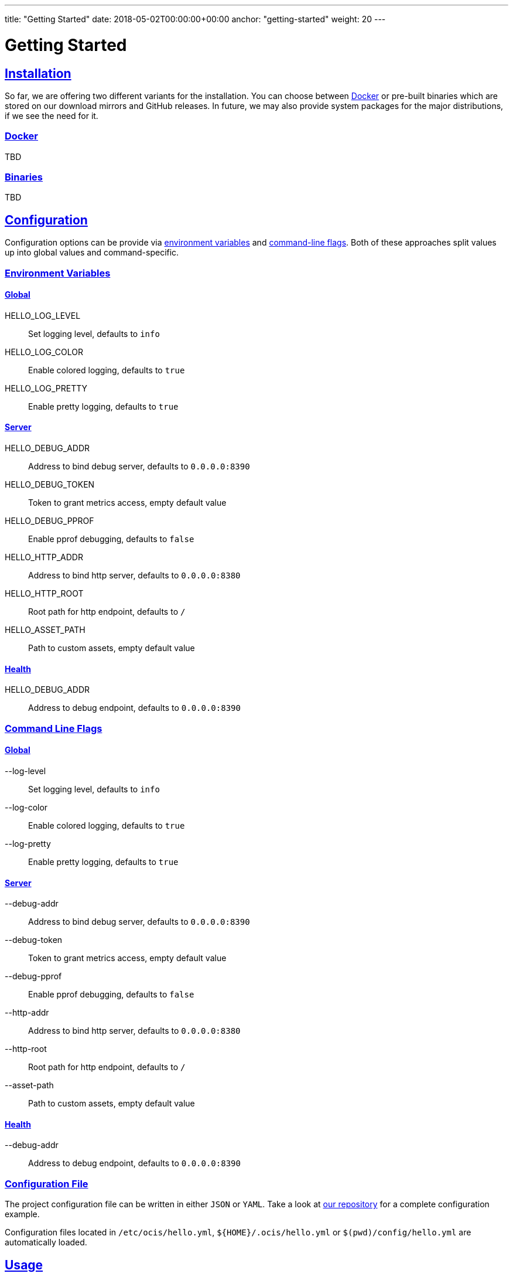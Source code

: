 ---
title: "Getting Started"
date: 2018-05-02T00:00:00+00:00
anchor: "getting-started"
weight: 20
---

= Getting Started
:sectlinks:
:docker: https://www.docker.com/
:repo: https://github.com/owncloud/ocis-hello/tree/master/config
:prom: https://prometheus.io/

== Installation

So far, we are offering two different variants for the installation.
You can choose between {docker}[Docker] or pre-built binaries which are stored on our download mirrors and GitHub releases.
In future, we may also provide system packages for the major distributions, if we see the need for it.

=== Docker

TBD

=== Binaries

TBD

== Configuration

Configuration options can be provide via xref:environment-variables[environment variables] and xref:command-line-flags[command-line flags].
Both of these approaches split values up into global values and command-specific.

=== Environment Variables

==== Global

HELLO_LOG_LEVEL:: Set logging level, defaults to `info`

HELLO_LOG_COLOR:: Enable colored logging, defaults to `true`

HELLO_LOG_PRETTY:: Enable pretty logging, defaults to `true`

==== Server

HELLO_DEBUG_ADDR:: Address to bind debug server, defaults to `0.0.0.0:8390`

HELLO_DEBUG_TOKEN:: Token to grant metrics access, empty default value

HELLO_DEBUG_PPROF:: Enable pprof debugging, defaults to `false`

HELLO_HTTP_ADDR:: Address to bind http server, defaults to `0.0.0.0:8380`

HELLO_HTTP_ROOT:: Root path for http endpoint, defaults to `/`

HELLO_ASSET_PATH:: Path to custom assets, empty default value

==== Health

HELLO_DEBUG_ADDR:: Address to debug endpoint, defaults to `0.0.0.0:8390`

=== Command Line Flags

==== Global

--log-level:: Set logging level, defaults to `info`

--log-color:: Enable colored logging, defaults to `true`

--log-pretty:: Enable pretty logging, defaults to `true`

==== Server

--debug-addr:: Address to bind debug server, defaults to `0.0.0.0:8390`

--debug-token:: Token to grant metrics access, empty default value

--debug-pprof:: Enable pprof debugging, defaults to `false`

--http-addr:: Address to bind http server, defaults to `0.0.0.0:8380`

--http-root:: Root path for http endpoint, defaults to `/`

--asset-path:: Path to custom assets, empty default value

==== Health

--debug-addr:: Address to debug endpoint, defaults to `0.0.0.0:8390`

=== Configuration File

The project configuration file can be written in either `JSON` or `YAML`.
Take a look at {repo}[our repository] for a complete configuration example.

Configuration files located in `/etc/ocis/hello.yml`, `+${HOME}/.ocis/hello.yml+` or `$(pwd)/config/hello.yml` are automatically loaded.

== Usage

The program provides a few sub-commands on execution.
The available configuration methods have already been mentioned above.

You can always see a formatted help output if you execute the binary via `ocis-hello --help`.

=== Server

The server command starts the HTTP and debug servers on two addresses within a single process.

The HTTP server serves the general web service while the debug server is used for the health check, readiness check, and to serve the metrics mentioned below.

For further help, please execute the following command:

[source,console]
----
ocis-hello server --help
----

Currently, it outputs the following:

[source,console]
----
Start integrated server

Usage:
  ocis-hello server [flags]

Flags:
      --asset-path string    Path to custom assets
      --debug-addr string    Address to bind debug server
      --debug-pprof          Enable pprof debugging
      --debug-token string   Token to grant metrics access
  -h, --help                 help for server
      --http-addr string     Address to bind http server
      --http-root string     Root path for http endpoint

Global Flags:
      --log-color          Enable colored logging
      --log-level string   Set logging level
      --log-pretty         Enable pretty logging
----

=== Health

The health command executes a health check.
If the exit code equals zero, the service should be up and running.
If the exit code is greater than zero, the service is not in a healthy state.
This command is used within our Docker containers; it is also usable within Kubernetes.

[source,console]
----
ocis-hello health --help
----

Currently, it outputs the following:

[source,console]
----
Check health status

Usage:
  ocis-hello health [flags]

Flags:
      --debug-addr string   Address to debug endpoint
  -h, --help                help for health

Global Flags:
      --log-color          Enable colored logging
      --log-level string   Set logging level
      --log-pretty         Enable pretty logging
----

== Metrics

The service provides {prom}[Prometheus] metrics through the debug endpoint.

You can, optionally, secure the metrics endpoint by using a random token.
The random token must be configured either through the `--debug-token` flag, or the environment variable `HELLO_DEBUG_TOKEN`, which is mentioned above.

By default, the metrics endpoint is bound to `+http://0.0.0.0:8390/metrics+`.

go_gc_duration_seconds:: A summary of the GC invocation durations

go_gc_duration_seconds_sum:: A summary of the GC invocation durations

go_gc_duration_seconds_count:: A summary of the GC invocation durations

go_goroutines:: The number of goroutines that currently exist

go_info:: Information about the Go environment

go_memstats_alloc_bytes:: The number of bytes allocated and still in use

go_memstats_alloc_bytes_total:: The total number of bytes allocated, even if freed

go_memstats_buck_hash_sys_bytes:: The number of bytes used by the profiling bucket hash table

go_memstats_frees_total:: The total number of frees

go_memstats_gc_cpu_fraction:: The fraction of this program's available CPU time used by the GC since the program started

go_memstats_gc_sys_bytes:: The number of bytes used for garbage collection system metadata

go_memstats_heap_alloc_bytes:: The number of heap bytes allocated and still in use

go_memstats_heap_idle_bytes:: The number of heap bytes waiting to be used

go_memstats_heap_inuse_bytes:: The number of heap bytes that are in use

go_memstats_heap_objects:: The number of allocated objects

go_memstats_heap_released_bytes:: The number of heap bytes released to OS

go_memstats_heap_sys_bytes:: The number of heap bytes obtained from system

go_memstats_last_gc_time_seconds:: The number of seconds since 1970 of last garbage collection

go_memstats_lookups_total:: The total number of pointer lookups

go_memstats_mallocs_total:: The total number of mallocs

go_memstats_mcache_inuse_bytes:: The number of bytes in use by mcache structures

go_memstats_mcache_sys_bytes:: The number of bytes used for mcache structures obtained from system

go_memstats_mspan_inuse_bytes:: The number of bytes in use by mspan structures

go_memstats_mspan_sys_bytes:: The number of bytes used for mspan structures obtained from system

go_memstats_next_gc_bytes:: The number of heap bytes when next garbage collection will take place

go_memstats_other_sys_bytes:: The number of bytes used for other system allocations

go_memstats_stack_inuse_bytes:: The number of bytes in use by the stack allocator

go_memstats_stack_sys_bytes:: The number of bytes obtained from system for stack allocator

go_memstats_sys_bytes:: The number of bytes obtained from system

go_threads:: The number of OS threads created

promhttp_metric_handler_requests_in_flight:: The current number of scrapes being served

promhttp_metric_handler_requests_total:: The total number of scrapes by HTTP status code
